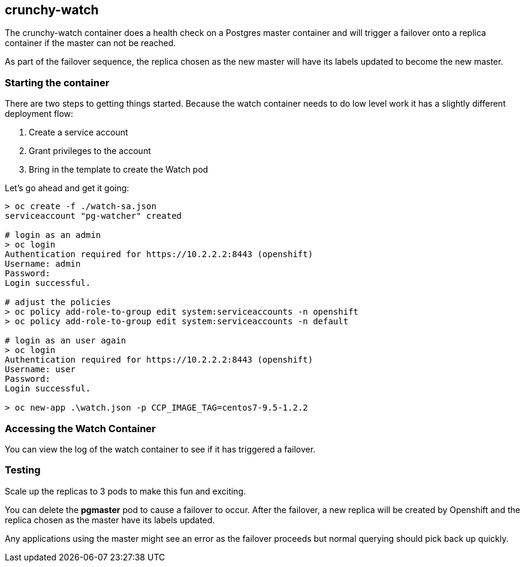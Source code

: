 == crunchy-watch

The crunchy-watch container does a health check on a Postgres
master container and will trigger a failover onto a replica
container if the master can not be reached.

As part of the failover sequence, the replica chosen as the new
master will have its labels updated to become the
new master.


=== Starting the container
There are two steps to getting things started. Because the watch container needs to do low level work it has a slightly different deployment flow:

1. Create a service account
2. Grant privileges to the account
3. Bring in the template to create the Watch pod

Let's go ahead and get it going:

[source, bash]
----
> oc create -f ./watch-sa.json
serviceaccount "pg-watcher" created

# login as an admin
> oc login
Authentication required for https://10.2.2.2:8443 (openshift)
Username: admin
Password:
Login successful.

# adjust the policies
> oc policy add-role-to-group edit system:serviceaccounts -n openshift
> oc policy add-role-to-group edit system:serviceaccounts -n default

# login as an user again
> oc login
Authentication required for https://10.2.2.2:8443 (openshift)
Username: user
Password:
Login successful.

> oc new-app .\watch.json -p CCP_IMAGE_TAG=centos7-9.5-1.2.2
----



=== Accessing the Watch Container

You can view the log of the watch container to see if it has
triggered a failover.

=== Testing
Scale up the replicas to 3 pods to make this fun and exciting.

You can delete the *pgmaster* pod to cause a failover to occur.  After
the failover, a new replica will be created by Openshift and the
replica chosen as the master have its labels updated.

Any applications using the master might see an error as the failover
proceeds but normal querying should pick back up quickly.

<<<
